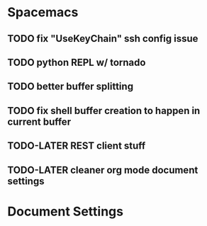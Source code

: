 * Spacemacs
** TODO fix "UseKeyChain" ssh config issue
** TODO python REPL w/ tornado
** TODO better buffer splitting
** TODO fix shell buffer creation to happen in current buffer
** TODO-LATER REST client stuff
** TODO-LATER cleaner org mode document settings


* Document Settings
#+TODO: TODO(t) | TODO-LATER(l) | DONE(d) 
# Local Variables:
# eval: (setq org-todo-keyword-faces `(
# ("TODO" . "#ce537a")
# ("TODO-LATER" . "#b1591d")
# ("DONE" . "#cbc1d5")))
# End:


